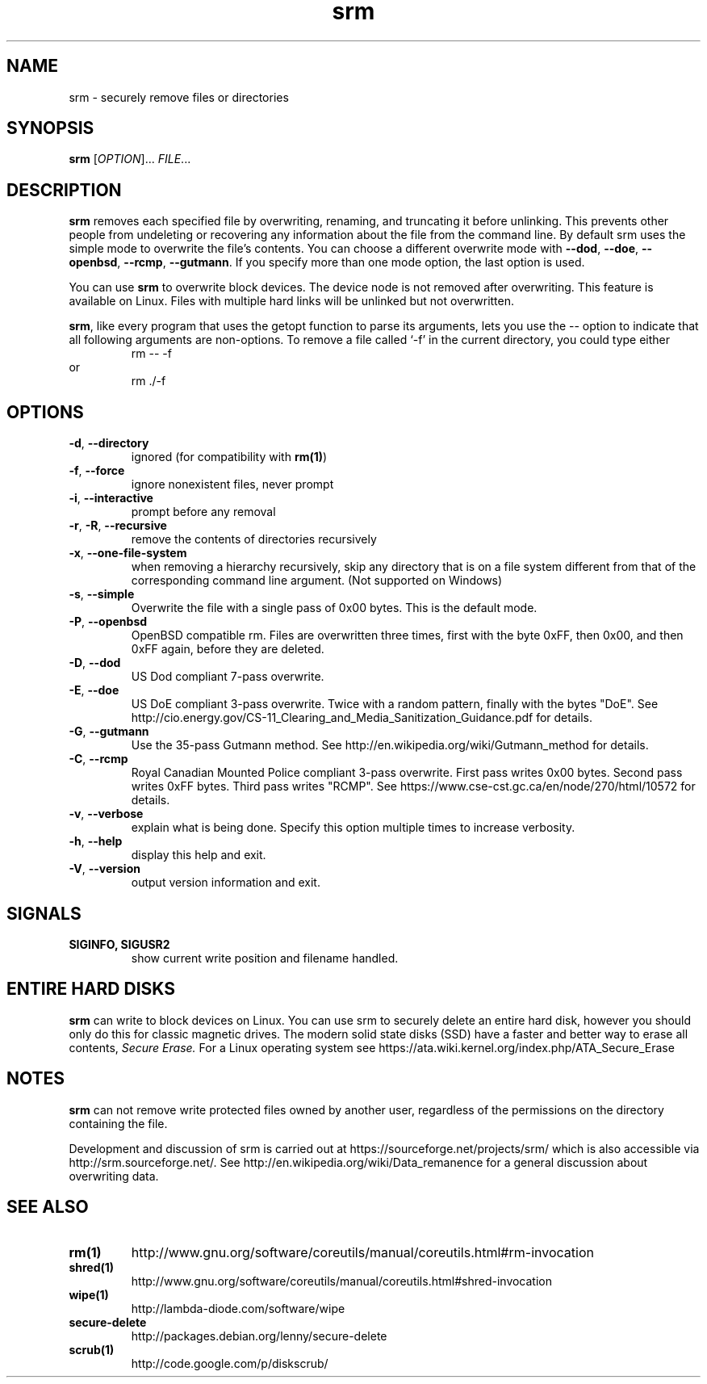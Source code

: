 .TH "srm" "1" "1.2.15" "Matt Gauthier, Dirk Jagdmann" ""
.SH "NAME"
srm \- securely remove files or directories
.SH "SYNOPSIS"
.B srm
[\fIOPTION\fR]... \fIFILE\fR...
.SH "DESCRIPTION"
.PP 
.B srm
removes each specified file by overwriting, renaming, and truncating 
it before unlinking.  This prevents other people from undeleting or 
recovering any information about the file from the command line.
By default srm uses the simple mode to overwrite the file's contents.
You can choose a different overwrite mode with
\fB\-\-dod\fR,
\fB\-\-doe\fR,
\fB\-\-openbsd\fR,
\fB\-\-rcmp\fR,
\fB\-\-gutmann\fR.
If you specify more than one mode option, the last option is used.
.P
You can use
.B srm
to overwrite block devices.  The device node is not removed after
overwriting.  This feature is available on Linux.
Files with multiple hard links will be unlinked but not overwritten.
.P
.BR srm ,
like every program that uses the getopt function to parse its
arguments, lets you use the
\-\-
option to indicate that all following arguments are non\-options.
To remove a file called `\-f' in the current directory, you could type either
.RS
rm \-\- \-f
.RE
or
.RS
rm ./\-f
.SH "OPTIONS"
.TP 
\fB\-d\fR, \fB\-\-directory\fR
ignored (for compatibility with \fBrm(1)\fR)
.TP 
\fB\-f\fR, \fB\-\-force\fR
ignore nonexistent files, never prompt
.TP 
\fB\-i\fR, \fB\-\-interactive\fR
prompt before any removal
.TP 
\fB\-r\fR, \fB\-R\fR, \fB\-\-recursive\fR
remove the contents of directories recursively
.TP 
\fB\-x\fR, \fB\-\-one\-file\-system\fR
when removing a hierarchy recursively, skip any directory that is on a
file system different from that of the corresponding command line
argument.  (Not supported on Windows)
.TP 
\fB\-s\fR, \fB\-\-simple\fR
Overwrite the file with a single pass of 0x00 bytes.
This is the default mode.
.TP 
\fB\-P\fR, \fB\-\-openbsd\fR
OpenBSD compatible rm.  Files are overwritten three times, first with the byte
0xFF, then 0x00, and then 0xFF again, before they are deleted.
.TP 
\fB\-D\fR, \fB\-\-dod\fR
US Dod compliant 7\-pass overwrite.
.TP 
\fB\-E\fR, \fB\-\-doe\fR
US DoE compliant 3\-pass overwrite.  Twice with a random pattern, finally with the bytes "DoE".
See http://cio.energy.gov/CS\-11_Clearing_and_Media_Sanitization_Guidance.pdf for details.
.TP 
\fB\-G\fR, \fB\-\-gutmann\fR
Use the 35\-pass Gutmann method.
See http://en.wikipedia.org/wiki/Gutmann_method for details.
.TP 
\fB\-C\fR, \fB\-\-rcmp\fR
Royal Canadian Mounted Police compliant 3\-pass overwrite.
First pass writes 0x00 bytes.
Second pass writes 0xFF bytes.
Third pass writes "RCMP".
See https://www.cse-cst.gc.ca/en/node/270/html/10572 for details.
.TP 
\fB\-v\fR, \fB\-\-verbose\fR
explain what is being done.  Specify this option multiple times to increase verbosity.
.TP 
\fB\-h\fR, \fB\-\-help\fR
display this help and exit.
.TP 
\fB\-V\fR, \fB\-\-version\fR
output version information and exit.
.SH "SIGNALS"
.TP 
\fBSIGINFO, SIGUSR2\fR
show current write position and filename handled.
.SH "ENTIRE HARD DISKS"
.PP
.B srm
can write to block devices on Linux.  You can use srm to securely delete an entire
hard disk, however you should only do this for classic magnetic drives.  The modern
solid state disks (SSD) have a faster and better way to erase all contents,
.I Secure Erase.
For a Linux operating system see https://ata.wiki.kernel.org/index.php/ATA_Secure_Erase
.SH "NOTES"
.PP 
.B srm
can not remove write protected files owned by another user, regardless of
the permissions on the directory containing the file.
.PP 
Development and discussion of srm
is carried out at https://sourceforge.net/projects/srm/ which
is also accessible via http://srm.sourceforge.net/.
See http://en.wikipedia.org/wiki/Data_remanence for a general discussion about overwriting data.
.SH "SEE ALSO"
.TP 
\fBrm(1)\fR
http://www.gnu.org/software/coreutils/manual/coreutils.html#rm\-invocation
.TP 
\fBshred(1)\fR
http://www.gnu.org/software/coreutils/manual/coreutils.html#shred\-invocation
.TP 
\fBwipe(1)\fR
http://lambda\-diode.com/software/wipe
.TP 
\fBsecure\-delete\fR
http://packages.debian.org/lenny/secure\-delete
.TP 
\fBscrub(1)\fR
http://code.google.com/p/diskscrub/

